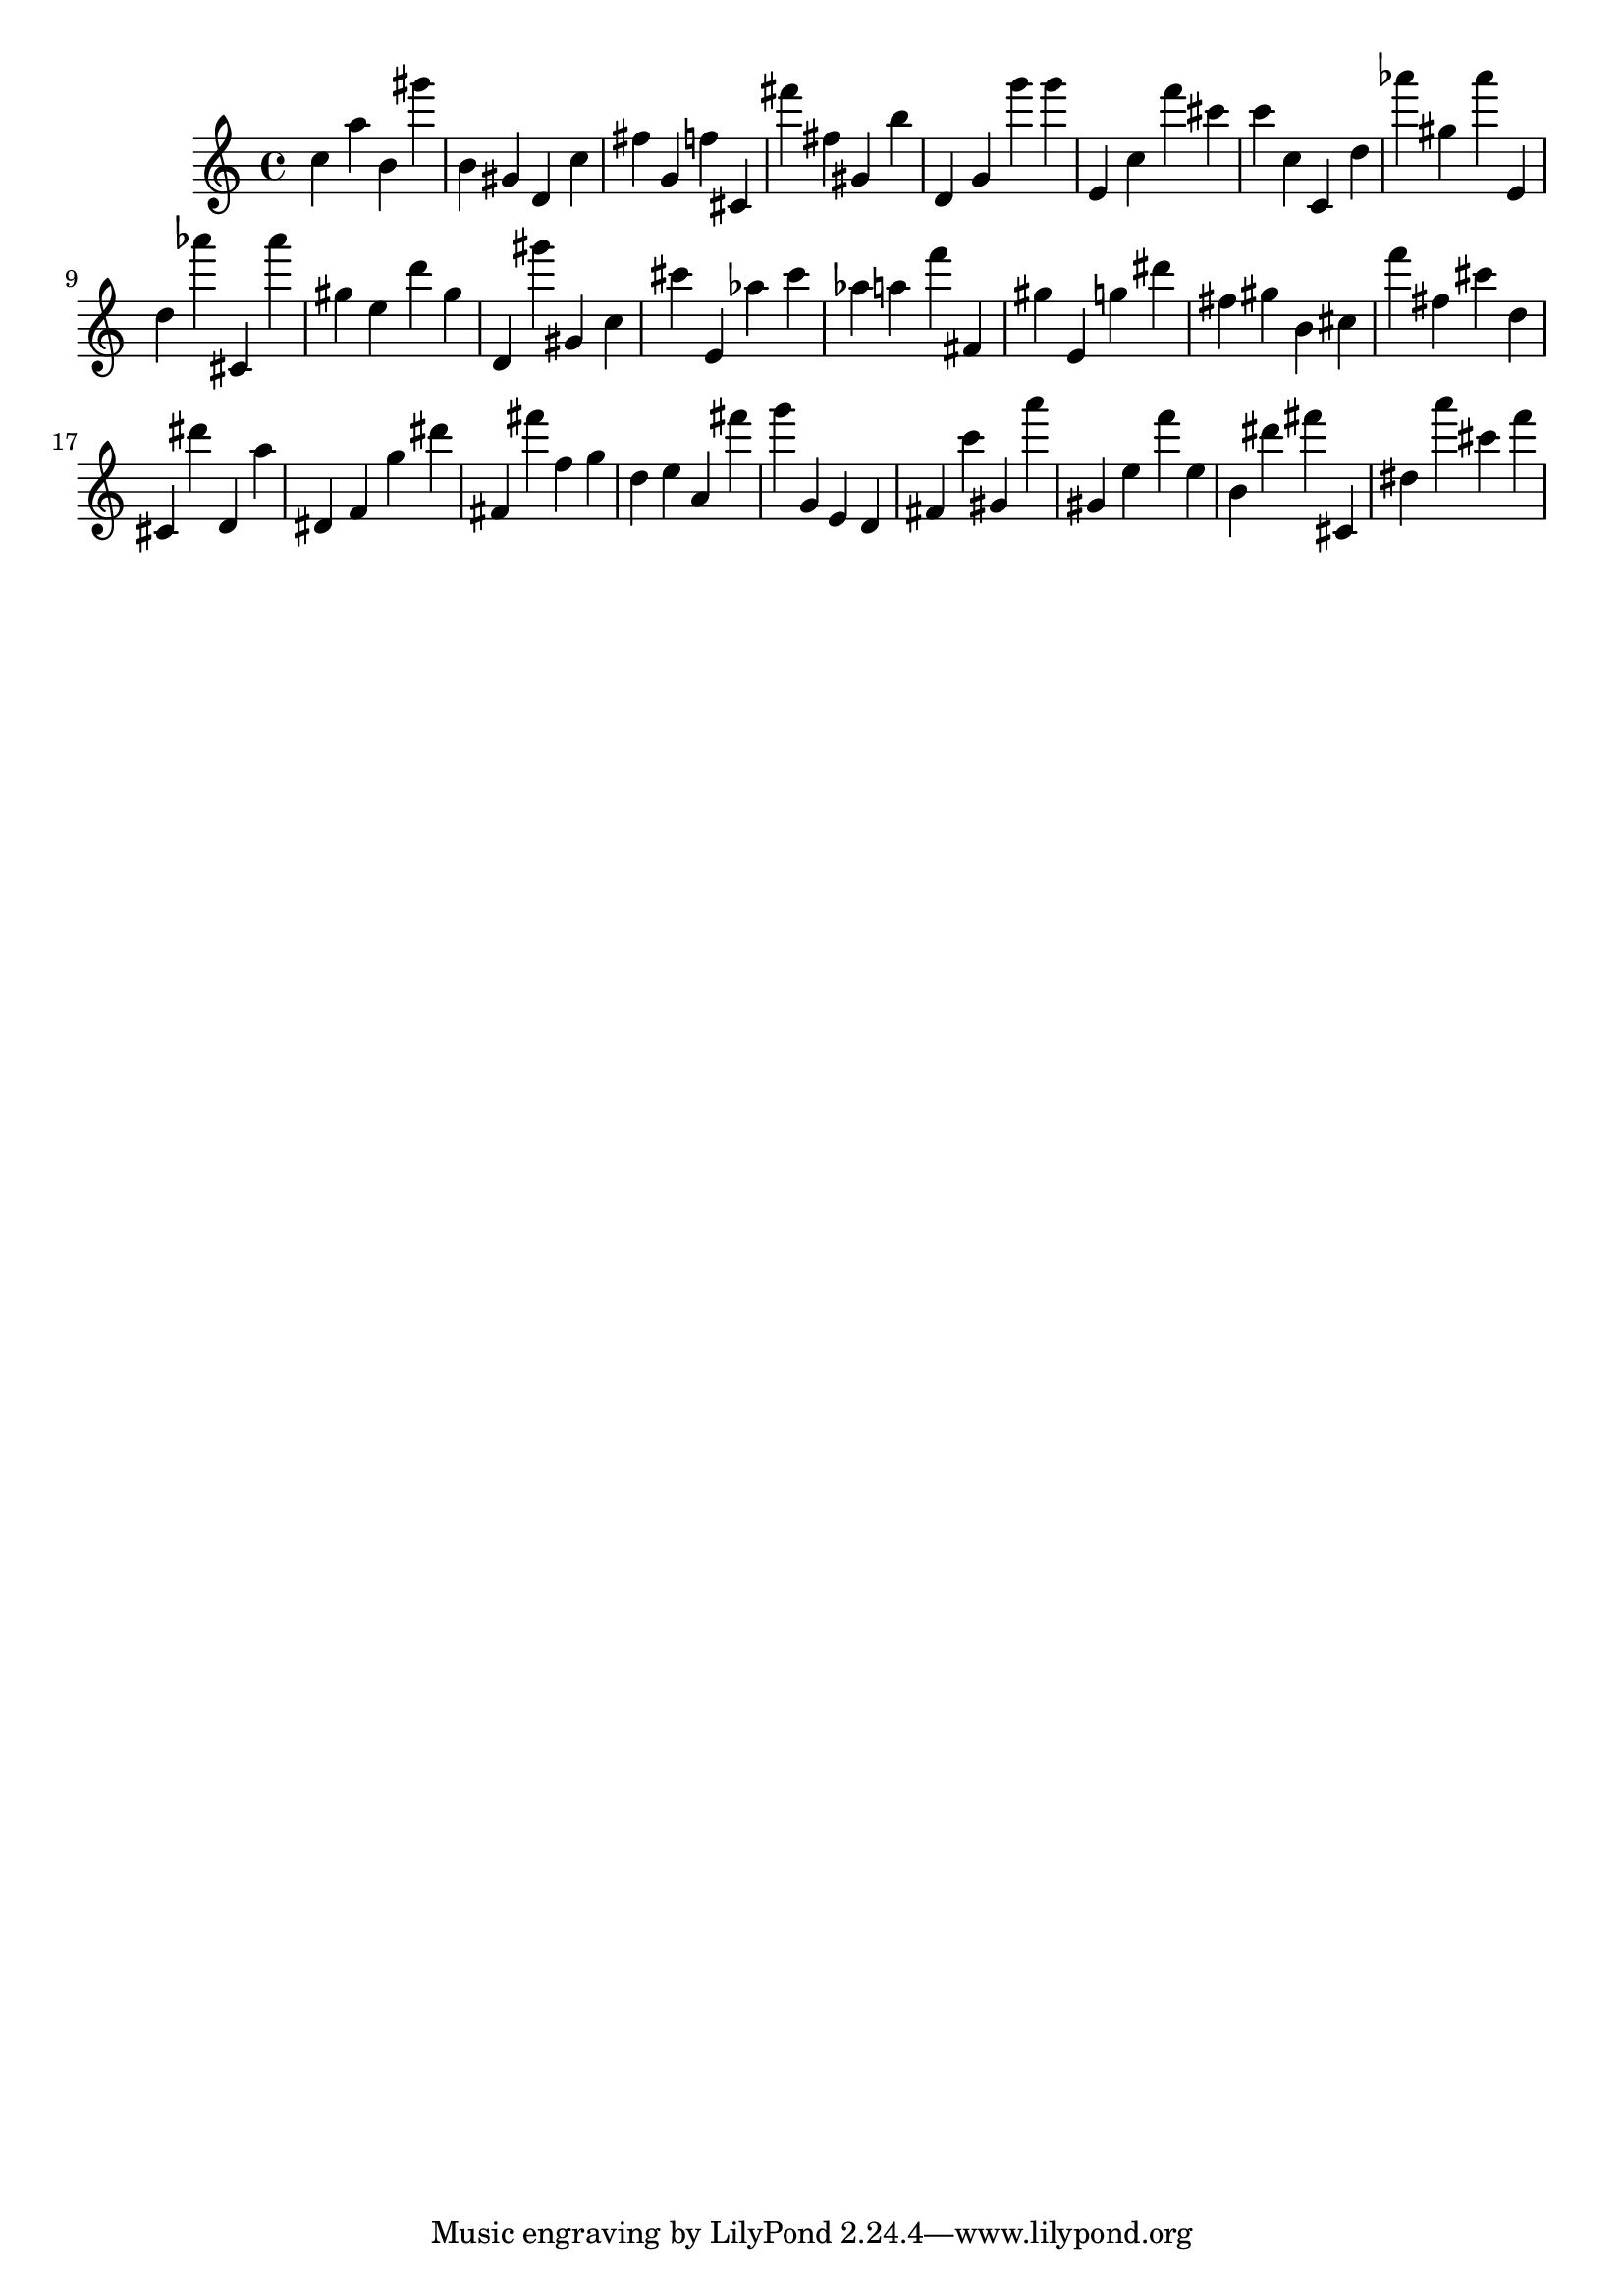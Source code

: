 \version "2.18.2"

\score {

{
\clef treble
c'' a'' b' gis''' b' gis' d' c'' fis'' g' f'' cis' fis''' fis'' gis' b'' d' g' g''' g''' e' c'' f''' cis''' c''' c'' c' d'' as''' gis'' as''' e' d'' as''' cis' as''' gis'' e'' d''' gis'' d' gis''' gis' c'' cis''' e' as'' cis''' as'' a'' f''' fis' gis'' e' g'' dis''' fis'' gis'' b' cis'' f''' fis'' cis''' d'' cis' dis''' d' a'' dis' f' g'' dis''' fis' fis''' f'' g'' d'' e'' a' fis''' g''' g' e' d' fis' c''' gis' a''' gis' e'' f''' e'' b' dis''' fis''' cis' dis'' a''' cis''' f''' 
}

 \midi { }
 \layout { }
}